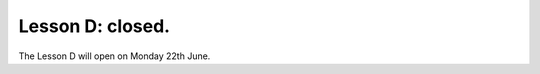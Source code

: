 .. _sec-tuto-05-closed:

Lesson D: closed.
=================

The Lesson D will open on Monday 22th June.